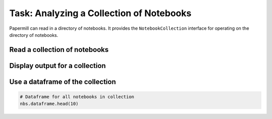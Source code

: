 Task: Analyzing a Collection of Notebooks
=========================================

.. seealso::

    reference/papermill-api.rst


Papermill can read in a directory of notebooks. It provides the
``NotebookCollection`` interface for operating on the directory
of notebooks.

Read a collection of notebooks
------------------------------

.. code-block:: python
    :highlight: 4

   """summary.ipynb"""
   import papermill as pm

   nbs = pm.read_notebooks('/path/to/results/')


Display output for a collection
-------------------------------

.. code-block:: python
    :highlight: 6

   """summary.ipynb"""
   import papermill as pm

   nbs = pm.read_notebooks('/path/to/results/')

   # Show named plot from 'notebook1.ipynb'
   # Accepts a key or list of keys to plot in order.
   nbs.display_output('train_1.ipynb', 'matplotlib_hist')

.. image:: img/matplotlib_hist.png


Use a dataframe of the collection
---------------------------------

.. code-block:: python

   # Dataframe for all notebooks in collection
   nbs.dataframe.head(10)

.. image:: img/nbs_dataframe.png